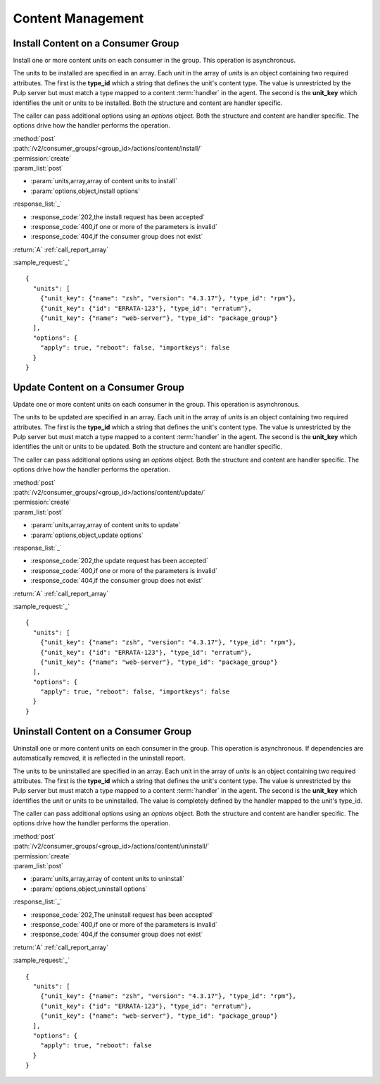 Content Management
==================

.. _group_content_install:

Install Content on a Consumer Group
-----------------------------------

Install one or more content units on each consumer in the group.  This operation is asynchronous.

The units to be installed are specified in an array.  Each unit in the array of *units* is an
object containing two required attributes.  The first is the **type_id** which a string
that defines the unit's content type.  The value is unrestricted by the Pulp server but
must match a type mapped to a content :term:`handler` in the agent.  The second is the
**unit_key** which identifies the unit or units to be installed.  Both the structure and
content are handler specific.

The caller can pass additional options using an *options* object.  Both the structure and
content are handler specific.  The options drive how the handler performs the operation.


| :method:`post`
| :path:`/v2/consumer_groups/<group_id>/actions/content/install/`
| :permission:`create`
| :param_list:`post`

* :param:`units,array,array of content units to install`
* :param:`options,object,install options`

| :response_list:`_`

* :response_code:`202,the install request has been accepted`
* :response_code:`400,if one or more of the parameters is invalid`
* :response_code:`404,if the consumer group does not exist`

| :return:`A` :ref:`call_report_array`

:sample_request:`_` ::

 {
   "units": [
     {"unit_key": {"name": "zsh", "version": "4.3.17"}, "type_id": "rpm"},
     {"unit_key": {"id": "ERRATA-123"}, "type_id": "erratum"},
     {"unit_key": {"name": "web-server"}, "type_id": "package_group"}
   ],
   "options": {
     "apply": true, "reboot": false, "importkeys": false
   }
 }


.. _group_content_update:

Update Content on a Consumer Group
----------------------------------

Update one or more content units on each consumer in the group.  This operation is asynchronous.

The units to be updated are specified in an array.  Each unit in the array of *units* is an
object containing two required attributes.  The first is the **type_id** which a string
that defines the unit's content type.  The value is unrestricted by the Pulp server but
must match a type mapped to a content :term:`handler` in the agent.  The second is the
**unit_key** which identifies the unit or units to be updated.  Both the structure and
content are handler specific.

The caller can pass additional options using an *options* object.  Both the structure and
content are handler specific.  The options drive how the handler performs the operation.

| :method:`post`
| :path:`/v2/consumer_groups/<group_id>/actions/content/update/`
| :permission:`create`
| :param_list:`post`

* :param:`units,array,array of content units to update`
* :param:`options,object,update options`

| :response_list:`_`

* :response_code:`202,the update request has been accepted`
* :response_code:`400,if one or more of the parameters is invalid`
* :response_code:`404,if the consumer group does not exist`


| :return:`A` :ref:`call_report_array`

:sample_request:`_` ::

 {
   "units": [
     {"unit_key": {"name": "zsh", "version": "4.3.17"}, "type_id": "rpm"},
     {"unit_key": {"id": "ERRATA-123"}, "type_id": "erratum"},
     {"unit_key": {"name": "web-server"}, "type_id": "package_group"}
   ],
   "options": {
     "apply": true, "reboot": false, "importkeys": false
   }
 }


.. _group_content_uninstall:

Uninstall Content on a Consumer Group
-------------------------------------

Uninstall one or more content units on each consumer in the group.  This operation is asynchronous.
If dependencies are automatically removed, it is reflected in the uninstall report.

The units to be uninstalled are specified in an array.  Each unit in the array of *units* is an
object containing two required attributes.  The first is the **type_id** which a string
that defines the unit's content type.  The value is unrestricted by the Pulp server but
must match a type mapped to a content :term:`handler` in the agent.  The second is the
**unit_key** which identifies the unit or units to be uninstalled.  The value is completely
defined by the handler mapped to the unit's type_id.

The caller can pass additional options using an *options* object.  Both the structure and
content are handler specific.  The options drive how the handler performs the operation.

| :method:`post`
| :path:`/v2/consumer_groups/<group_id>/actions/content/uninstall/`
| :permission:`create`
| :param_list:`post`

* :param:`units,array,array of content units to uninstall`
* :param:`options,object,uninstall options`

| :response_list:`_`

* :response_code:`202,The uninstall request has been accepted`
* :response_code:`400,if one or more of the parameters is invalid`
* :response_code:`404,if the consumer group does not exist`

| :return:`A` :ref:`call_report_array`

:sample_request:`_` ::

 {
   "units": [
     {"unit_key": {"name": "zsh", "version": "4.3.17"}, "type_id": "rpm"},
     {"unit_key": {"id": "ERRATA-123"}, "type_id": "erratum"},
     {"unit_key": {"name": "web-server"}, "type_id": "package_group"}
   ],
   "options": {
     "apply": true, "reboot": false
   }
 }
